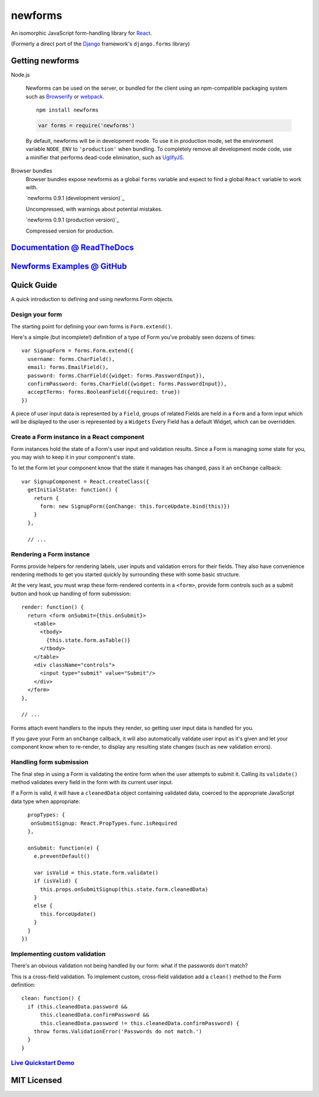 ========================
newforms |travis_status|
========================

.. |travis_status| image:: https://secure.travis-ci.org/insin/newforms.png
   :target: http://travis-ci.org/insin/newforms

An isomorphic JavaScript form-handling library for `React`_.

(Formerly a direct port of the `Django`_ framework's ``django.forms`` library)

Getting newforms
================

Node.js

   Newforms can be used on the server, or bundled for the client using an
   npm-compatible packaging system such as `Browserify`_ or `webpack`_.

   ::

      npm install newforms

   .. code-block:: javascript

      var forms = require('newforms')

   By default, newforms will be in development mode. To use it in production
   mode, set the environment variable ``NODE_ENV`` to ``'production'`` when
   bundling. To completely remove all development mode code, use a minifier
   that performs dead-code elimination, such as `UglifyJS`_.

Browser bundles
   Browser bundles expose newforms as a global ``forms`` variable and expect to
   find a global ``React`` variable to work with.

   `newforms 0.9.1 (development version)`_

   Uncompressed, with warnings about potential mistakes.

   `newforms 0.9.1 (production version)`_

   Compressed version for production.

.. _`newforms 0.9.0 (development version)`: https://github.com/insin/newforms/raw/react/dist/newforms-0.9.1.js
.. _`newforms 0.9.0 (production version)`: https://github.com/insin/newforms/raw/react/dist/newforms-0.9.1.min.js

`Documentation @ ReadTheDocs`_
==============================

`Newforms Examples @ GitHub`_
=============================

.. _`Documentation @ ReadTheDocs`: http://newforms.readthedocs.org
.. _`Newforms Examples @ GitHub`: https://github.com/insin/newforms-examples

Quick Guide
===========

A quick introduction to defining and using newforms Form objects.

Design your form
----------------

The starting point for defining your own forms is ``Form.extend()``.

Here's a simple (but incomplete!) definition of a type of Form you've probably
seen dozens of times::

   var SignupForm = forms.Form.extend({
     username: forms.CharField(),
     email: forms.EmailField(),
     password: forms.CharField({widget: forms.PasswordInput}),
     confirmPassword: forms.CharField({widget: forms.PasswordInput}),
     acceptTerms: forms.BooleanField({required: true})
   })

A piece of user input data is represented by a ``Field``, groups
of related Fields are held in a ``Form`` and a form input which will
be displayed to the user is represented by a ``Widgets`` Every
Field has a default Widget, which can be overridden.

Create a Form instance in a React component
-------------------------------------------

Form instances hold the state of a Form's user input and validation results.
Since a Form is managing some state for you, you may wish to keep it in your
component's state.

To let the Form let your component know that the state it manages has changed,
pass it an ``onChange`` callback::

   var SignupComponent = React.createClass({
     getInitialState: function() {
       return {
         form: new SignupForm({onChange: this.forceUpdate.bind(this)})
       }
     },

     // ...

Rendering a Form instance
-------------------------

Forms provide helpers for rendering labels, user inputs and validation errors
for their fields. They also have convenience rendering methods to get you
started quickly by surrounding these with some basic structure.

At the very least, you must wrap these form-rendered contents in a ``<form>``,
provide form controls such as a submit button and hook up handling of form
submission::

   render: function() {
     return <form onSubmit={this.onSubmit}>
       <table>
         <tbody>
           {this.state.form.asTable()}
         </tbody>
       </table>
       <div className="controls">
         <input type="submit" value="Submit"/>
       </div>
     </form>
   },

   // ...

Forms attach event handlers to the inputs they render, so getting user input
data is handled for you.

If you gave your Form an ``onChange`` callback, it will also automatically
validate user input as it's given and let your component know when to re-render,
to display any resulting state changes (such as new validation errors).

Handling form submission
------------------------

The final step in using a Form is validating the entire form when the user
attempts to submit it. Calling its ``validate()`` method validates every field
in the form with its current user input.

If a Form is valid, it will have a ``cleanedData`` object containing validated
data, coerced to the appropriate JavaScript data type when appropriate::

     propTypes: {
      onSubmitSignup: React.PropTypes.func.isRequired
     },

     onSubmit: function(e) {
       e.preventDefault()

       var isValid = this.state.form.validate()
       if (isValid) {
         this.props.onSubmitSignup(this.state.form.cleanedData)
       }
       else {
         this.forceUpdate()
       }
     }
   })

Implementing custom validation
------------------------------

There's an obvious validation not being handled by our form: what if the
passwords don't match?

This is a cross-field validation. To implement custom, cross-field validation
add a ``clean()`` method to the Form definition::

   clean: function() {
     if (this.cleanedData.password &&
         this.cleanedData.confirmPassword &&
         this.cleanedData.password != this.cleanedData.confirmPassword) {
       throw forms.ValidationError('Passwords do not match.')
     }
   }

`Live Quickstart Demo <http://newforms.readthedocs.org/en/latest/quickstart.html#live-demo>`_
---------------------------------------------------------------------------------------------

MIT Licensed
============

.. _`Browserify`: http://browserify.org/
.. _`Django`: http://www.djangoproject.com
.. _`React`: http://facebook.github.io/react/
.. _`UglifyJS`: https://github.com/mishoo/UglifyJS2
.. _`webpack`: http://webpack.github.io/